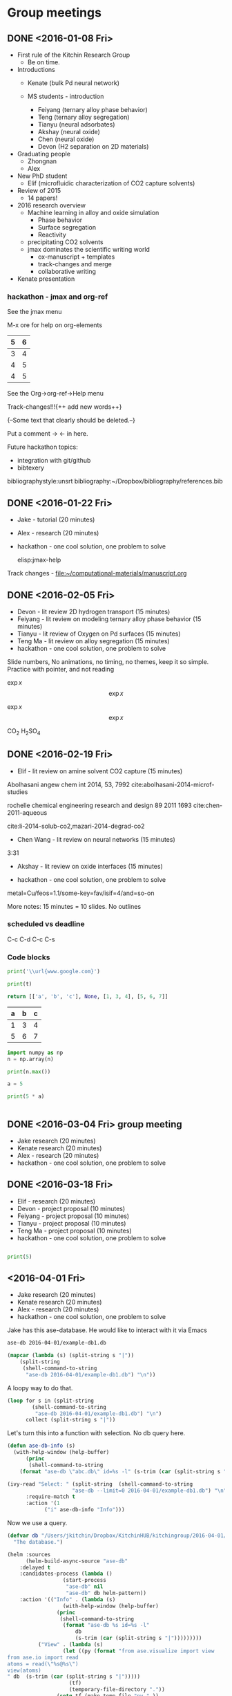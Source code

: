 #+TODO: TODO INPROGRESS | CANCELLED DONE


* Group meetings

** DONE <2016-01-08 Fri>
   CLOSED: [2016-01-08 Fri 18:22]
- First rule of the Kitchin Research Group
  - Be on time.

- Introductions
  - Kenate (bulk Pd neural network)

  - MS students - introduction
    - Feiyang (ternary alloy phase behavior)
    - Teng    (ternary alloy segregation)
    - Tianyu  (neural adsorbates)
    - Akshay (neural oxide)
    - Chen   (neural oxide)
    - Devon  (H2 separation on 2D materials)

- Graduating people
  - Zhongnan
  - Alex

- New PhD student
  - Elif (microfluidic characterization of CO2 capture solvents)

- Review of 2015
  - 14 papers!

- 2016 research overview
  - Machine learning in alloy and oxide simulation
    - Phase behavior
    - Surface segregation
    - Reactivity
  - precipitating CO2 solvents
  - jmax dominates the scientific writing world
    - ox-manuscript + templates
    - track-changes and merge
    - collaborative writing

- Kenate presentation

*** hackathon - jmax and org-ref

See the jmax menu

M-x ore  for help on org-elements

| 5 | 6 |
|---+---|
| 3 | 4 |
| 4 | 5 |
| 4 | 5 |
See the Org->org-ref->Help menu

Track-changes!!!{++ add new words++}

{--Some text that clearly should be deleted.--}

Put a comment ->   <- in here.

Future hackathon topics:
- integration with git/github
- bibtexery

bibliographystyle:unsrt
bibliography:~/Dropbox/bibliography/references.bib




** DONE <2016-01-22 Fri>
   CLOSED: [2016-01-25 Mon 13:59]
- Jake - tutorial (20 minutes)
- Alex - research (20 minutes)
- hackathon - one cool solution, one problem to solve

 elisp:jmax-help

Track changes - [[file:~/computational-materials/manuscript.org]]


** DONE <2016-02-05 Fri>
   CLOSED: [2016-02-15 Mon 10:48]
- Devon - lit review 2D hydrogen transport (15 minutes)
- Feiyang - lit review on modeling ternary alloy phase behavior  (15 minutes)
- Tianyu - lit review of Oxygen on Pd surfaces  (15 minutes)
- Teng Ma - lit review on alloy segregation  (15 minutes)
- hackathon - one cool solution, one problem to solve

Slide numbers, No animations, no timing, no themes, keep it so simple.
Practice with pointer, and not reading

$\exp{x}$  $$\exp{x}$$

\(\exp{x}\)  \[\exp{x}\]

@@latex:\ce{CO_{2}}@@  CO_{2}  \ce{H2SO4}  H_{2}SO_{4}  @@latex:H_2SO_4@@



** DONE <2016-02-19 Fri>
   CLOSED: [2016-02-19 Fri 20:31]
- Elif - lit review on amine solvent CO2 capture  (15 minutes)


Abolhasani angew chem int 2014, 53, 7992  cite:abolhasani-2014-microf-studies

rochelle chemical engineering research and design 89 2011 1693 cite:chen-2011-aqueous

cite:li-2014-solub-co2,mazari-2014-degrad-co2

- Chen Wang - lit review on neural networks  (15 minutes)
3:31

- Akshay - lit review on oxide interfaces  (15 minutes)

- hackathon - one cool solution, one problem to solve

metal=Cu/feos=1.1/some-key=fav/isif=4/and=so-on


More notes: 15 minutes = 10 slides.
No outlines

*** scheduled vs deadline
    SCHEDULED: <2016-02-19 Fri> DEADLINE: <2016-03-04 Fri>

C-c C-d
C-c C-s

*** Code blocks

#+name: text
#+BEGIN_SRC python :results output latex
print('\\url{www.google.com}')
#+END_SRC

#+RESULTS:
#+BEGIN_LaTeX
\url{www.google.com}
#+END_LaTeX

#+BEGIN_SRC python :var t=text
print(t)
#+END_SRC

#+RESULTS:
: \url{www.google.com}
:



#+name: numbers
#+BEGIN_SRC python :results value
return [['a', 'b', 'c'], None, [1, 3, 4], [5, 6, 7]]
#+END_SRC

#+RESULTS: numbers
| a | b | c |
|---+---+---|
| 1 | 3 | 4 |
| 5 | 6 | 7 |


#+BEGIN_SRC python :var n=numbers
import numpy as np
n = np.array(n)

print(n.max())
#+END_SRC

#+RESULTS:
: 7

#+BEGIN_SRC python :session
a = 5
#+END_SRC

#+RESULTS:
: Python 3.5.1 |Anaconda 2.5.0 (x86_64)| (default, Dec  7 2015, 11:24:55)
: [GCC 4.2.1 (Apple Inc. build 5577)] on darwin
: Type "help", "copyright", "credits" or "license" for more information.
: python.el: native completion setup loaded

#+BEGIN_SRC python :session
print(5 * a)
#+END_SRC

#+RESULTS:
: 25

#+BEGIN_SRC python

#+END_SRC

** DONE <2016-03-04 Fri> group meeting
   CLOSED: [2016-03-18 Fri 14:51]
- Jake research (20 minutes)
- Kenate research (20 minutes)
- Alex - research (20 minutes)
- hackathon - one cool solution, one problem to solve

** DONE <2016-03-18 Fri>
   CLOSED: [2016-03-29 Tue 10:31]
- Elif - research (20 minutes)
- Devon - project proposal (10 minutes)
- Feiyang - project proposal (10 minutes)
- Tianyu - project proposal (10 minutes)
- Teng Ma - project proposal (10 minutes)
- hackathon - one cool solution, one problem to solve


#+BEGIN_SRC python

print(5)

#+END_SRC


** <2016-04-01 Fri>
- Jake research (20 minutes)
- Kenate research (20 minutes)
- Alex - research (20 minutes)
- hackathon - one cool solution, one problem to solve

Jake has this ase-database. He would like to interact with it via Emacs

#+BEGIN_SRC sh
ase-db 2016-04-01/example-db1.db
#+END_SRC

#+RESULTS:
#+begin_example
id|age|user |formula|pbc|  volume|charge|    mass
 1|23d|jacob|O4Pd36 |TTT|1259.067| 0.000|3895.118
 2|23d|jacob|Pd36   |TTT|1042.634| 0.000|3831.120
 3|23d|jacob|Pd36   |TTT|1136.308| 0.000|3831.120
 4|23d|jacob|Pd36   |TTT|1414.688| 0.000|3831.120
 5|23d|jacob|Pd36   |TTT|1441.506| 0.000|3831.120
 6|23d|jacob|Pd36   |TTT|1468.576| 0.000|3831.120
 7|23d|jacob|Pd36   |TTT|1495.898| 0.000|3831.120
 8|23d|jacob|Pd36   |TTT|1523.472| 0.000|3831.120
 9|23d|jacob|Pd36   |TTT|1551.297| 0.000|3831.120
10|23d|jacob|Pd36   |TTT|1579.374| 0.000|3831.120
11|23d|jacob|Pd36   |TTT|1607.703| 0.000|3831.120
12|23d|jacob|Pd36   |TTT|1636.284| 0.000|3831.120
13|23d|jacob|Pd36   |TTT|1665.117| 0.000|3831.120
14|23d|jacob|Pd36   |TTT|1694.201| 0.000|3831.120
15|23d|jacob|Pd36   |TTT|1723.537| 0.000|3831.120
16|23d|jacob|Pd36   |TTT|1753.125| 0.000|3831.120
17|23d|jacob|Pd36   |TTT|1782.965| 0.000|3831.120
18|23d|jacob|Pd36   |TTT|1813.057| 0.000|3831.120
19|23d|jacob|O5Pd36 |TTT|1259.067| 0.000|3911.117
20|23d|jacob|O5Pd36 |TTT|1259.067| 0.000|3911.117
Rows: 110 (showing first 20)
#+end_example

#+BEGIN_SRC emacs-lisp
(mapcar (lambda (s) (split-string s "|"))
	(split-string
	 (shell-command-to-string
	  "ase-db 2016-04-01/example-db1.db") "\n"))
#+END_SRC

#+RESULTS:
|                           id | age | user  | formula | pbc |   volume | charge |     mass |
|                            1 | 23d | jacob | O4Pd36  | TTT | 1259.067 |  0.000 | 3895.118 |
|                            2 | 23d | jacob | Pd36    | TTT | 1042.634 |  0.000 | 3831.120 |
|                            3 | 23d | jacob | Pd36    | TTT | 1136.308 |  0.000 | 3831.120 |
|                            4 | 23d | jacob | Pd36    | TTT | 1414.688 |  0.000 | 3831.120 |
|                            5 | 23d | jacob | Pd36    | TTT | 1441.506 |  0.000 | 3831.120 |
|                            6 | 23d | jacob | Pd36    | TTT | 1468.576 |  0.000 | 3831.120 |
|                            7 | 23d | jacob | Pd36    | TTT | 1495.898 |  0.000 | 3831.120 |
|                            8 | 23d | jacob | Pd36    | TTT | 1523.472 |  0.000 | 3831.120 |
|                            9 | 23d | jacob | Pd36    | TTT | 1551.297 |  0.000 | 3831.120 |
|                           10 | 23d | jacob | Pd36    | TTT | 1579.374 |  0.000 | 3831.120 |
|                           11 | 23d | jacob | Pd36    | TTT | 1607.703 |  0.000 | 3831.120 |
|                           12 | 23d | jacob | Pd36    | TTT | 1636.284 |  0.000 | 3831.120 |
|                           13 | 23d | jacob | Pd36    | TTT | 1665.117 |  0.000 | 3831.120 |
|                           14 | 23d | jacob | Pd36    | TTT | 1694.201 |  0.000 | 3831.120 |
|                           15 | 23d | jacob | Pd36    | TTT | 1723.537 |  0.000 | 3831.120 |
|                           16 | 23d | jacob | Pd36    | TTT | 1753.125 |  0.000 | 3831.120 |
|                           17 | 23d | jacob | Pd36    | TTT | 1782.965 |  0.000 | 3831.120 |
|                           18 | 23d | jacob | Pd36    | TTT | 1813.057 |  0.000 | 3831.120 |
|                           19 | 23d | jacob | O5Pd36  | TTT | 1259.067 |  0.000 | 3911.117 |
|                           20 | 23d | jacob | O5Pd36  | TTT | 1259.067 |  0.000 | 3911.117 |
| Rows: 110 (showing first 20) |     |       |         |     |          |        |          |
|                              |     |       |         |     |          |        |          |

A loopy way to do that.
#+BEGIN_SRC emacs-lisp
(loop for s in (split-string
		(shell-command-to-string
		 "ase-db 2016-04-01/example-db1.db") "\n")
      collect (split-string s "|"))
#+END_SRC

#+RESULTS:
|                           id | age | user  | formula | pbc |   volume | charge |     mass |
|                            1 | 23d | jacob | O4Pd36  | TTT | 1259.067 |  0.000 | 3895.118 |
|                            2 | 23d | jacob | Pd36    | TTT | 1042.634 |  0.000 | 3831.120 |
|                            3 | 23d | jacob | Pd36    | TTT | 1136.308 |  0.000 | 3831.120 |
|                            4 | 23d | jacob | Pd36    | TTT | 1414.688 |  0.000 | 3831.120 |
|                            5 | 23d | jacob | Pd36    | TTT | 1441.506 |  0.000 | 3831.120 |
|                            6 | 23d | jacob | Pd36    | TTT | 1468.576 |  0.000 | 3831.120 |
|                            7 | 23d | jacob | Pd36    | TTT | 1495.898 |  0.000 | 3831.120 |
|                            8 | 23d | jacob | Pd36    | TTT | 1523.472 |  0.000 | 3831.120 |
|                            9 | 23d | jacob | Pd36    | TTT | 1551.297 |  0.000 | 3831.120 |
|                           10 | 23d | jacob | Pd36    | TTT | 1579.374 |  0.000 | 3831.120 |
|                           11 | 23d | jacob | Pd36    | TTT | 1607.703 |  0.000 | 3831.120 |
|                           12 | 23d | jacob | Pd36    | TTT | 1636.284 |  0.000 | 3831.120 |
|                           13 | 23d | jacob | Pd36    | TTT | 1665.117 |  0.000 | 3831.120 |
|                           14 | 23d | jacob | Pd36    | TTT | 1694.201 |  0.000 | 3831.120 |
|                           15 | 23d | jacob | Pd36    | TTT | 1723.537 |  0.000 | 3831.120 |
|                           16 | 23d | jacob | Pd36    | TTT | 1753.125 |  0.000 | 3831.120 |
|                           17 | 23d | jacob | Pd36    | TTT | 1782.965 |  0.000 | 3831.120 |
|                           18 | 23d | jacob | Pd36    | TTT | 1813.057 |  0.000 | 3831.120 |
|                           19 | 23d | jacob | O5Pd36  | TTT | 1259.067 |  0.000 | 3911.117 |
|                           20 | 23d | jacob | O5Pd36  | TTT | 1259.067 |  0.000 | 3911.117 |
| Rows: 110 (showing first 20) |     |       |         |     |          |        |          |
|                              |     |       |         |     |          |        |          |

Let's turn this into a function with selection. No db query here.

#+BEGIN_SRC emacs-lisp
(defun ase-db-info (s)
  (with-help-window (help-buffer)
      (princ
       (shell-command-to-string
	(format "ase-db \"abc.db\" id=%s -l" (s-trim (car (split-string s "|"))))))))

(ivy-read "Select: " (split-string  (shell-command-to-string
				     "ase-db --limit=0 2016-04-01/example-db1.db") "\n")
	  :require-match t
	  :action '(1
		    ("i" ase-db-info "Info")))
#+END_SRC

#+RESULTS:
: 110|23d|jacob|O5Pd36 |TTT|1259.067| 0.000|3911.117


Now we use a query.

#+BEGIN_SRC emacs-lisp
(defvar db "/Users/jkitchin/Dropbox/KitchinHUB/kitchingroup/2016-04-01/example-db1.db"
  "The database.")

(helm :sources
      (helm-build-async-source "ase-db"
	:delayed t
	:candidates-process (lambda ()
			      (start-process
			       "ase-db" nil
			       "ase-db" db helm-pattern))
	:action '(("Info" . (lambda (s)
			      (with-help-window (help-buffer)
				(princ
				 (shell-command-to-string
				  (format "ase-db %s id=%s -l"
					  db
					  (s-trim (car (split-string s "|")))))))))
		  ("View" . (lambda (s)
			      (let ((py (format "from ase.visualize import view
from ase.io import read
atoms = read(\"%s@%s\")
view(atoms)
" db  (s-trim (car (split-string s "|")))))
				    (tf)
				    (temporary-file-directory "."))
				(setq tf (make-temp-file "py-" ))
				(with-temp-file tf
				  (insert py))
				(call-process "python" tf)
				(delete-file tf))))))
      :buffer "*helm async source*")
#+END_SRC

#+RESULTS:

** <2016-04-15 Fri>
- Elif - research (20 minutes)
- Chen Wang - project proposal (10 minutes)
- Akshay - project proposal (10 minutes)
- hackathon - one cool solution, one problem to solve

** <2016-04-29 Fri>
- Jake research (20 minutes)
- Kenate research (20 minutes)
- Alex - research (20 minutes)
- hackathon - one cool solution, one problem to solve

** <2016-05-13 Fri>
- Elif - research (20 minutes)
- Devon - project update (10 minutes)
- Feiyang - project update (10 minutes)
- Tianyu - project update (10 minutes)
- Teng Ma - project update (10 minutes)

